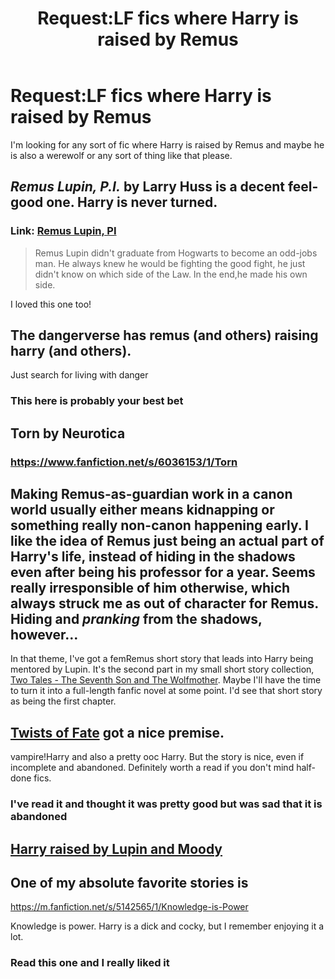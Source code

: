 #+TITLE: Request:LF fics where Harry is raised by Remus

* Request:LF fics where Harry is raised by Remus
:PROPERTIES:
:Author: ketchupplant
:Score: 11
:DateUnix: 1429905883.0
:DateShort: 2015-Apr-25
:FlairText: Request
:END:
I'm looking for any sort of fic where Harry is raised by Remus and maybe he is also a werewolf or any sort of thing like that please.


** /Remus Lupin, P.I./ by Larry Huss is a decent feel-good one. Harry is never turned.
:PROPERTIES:
:Author: turbinicarpus
:Score: 3
:DateUnix: 1429947097.0
:DateShort: 2015-Apr-25
:END:

*** Link: [[https://www.fanfiction.net/s/6275865/1/Remus-Lupin-PI][Remus Lupin, PI]]

#+begin_quote
  Remus Lupin didn't graduate from Hogwarts to become an odd-jobs man. He always knew he would be fighting the good fight, he just didn't know on which side of the Law. In the end,he made his own side.
#+end_quote

I loved this one too!
:PROPERTIES:
:Author: canaki17
:Score: 2
:DateUnix: 1429978583.0
:DateShort: 2015-Apr-25
:END:


** The dangerverse has remus (and others) raising harry (and others).

Just search for living with danger
:PROPERTIES:
:Score: 2
:DateUnix: 1430310560.0
:DateShort: 2015-Apr-29
:END:

*** This here is probably your best bet
:PROPERTIES:
:Author: LazyZo
:Score: 1
:DateUnix: 1430352702.0
:DateShort: 2015-Apr-30
:END:


** Torn by Neurotica
:PROPERTIES:
:Author: Notosk
:Score: 1
:DateUnix: 1429925411.0
:DateShort: 2015-Apr-25
:END:

*** [[https://www.fanfiction.net/s/6036153/1/Torn]]
:PROPERTIES:
:Author: ryanvdb
:Score: 1
:DateUnix: 1430000436.0
:DateShort: 2015-Apr-26
:END:


** Making Remus-as-guardian work in a canon world usually either means kidnapping or something really non-canon happening early. I like the idea of Remus just being an actual part of Harry's life, instead of hiding in the shadows even after being his professor for a year. Seems really irresponsible of him otherwise, which always struck me as out of character for Remus. Hiding and /pranking/ from the shadows, however...

In that theme, I've got a femRemus short story that leads into Harry being mentored by Lupin. It's the second part in my small short story collection, [[https://www.fanfiction.net/s/10784029/1/Two-Tales-The-Seventh-Son-and-The-Wolfmother][Two Tales - The Seventh Son and The Wolfmother]]. Maybe I'll have the time to turn it into a full-length fanfic novel at some point. I'd see that short story as being the first chapter.
:PROPERTIES:
:Author: TimeLoopedPowerGamer
:Score: 1
:DateUnix: 1429927680.0
:DateShort: 2015-Apr-25
:END:


** [[https://www.fanfiction.net/s/2737363/1/Twists-of-Fate][Twists of Fate]] got a nice premise.

vampire!Harry and also a pretty ooc Harry. But the story is nice, even if incomplete and abandoned. Definitely worth a read if you don't mind half-done fics.
:PROPERTIES:
:Author: UndeadBBQ
:Score: 1
:DateUnix: 1429991654.0
:DateShort: 2015-Apr-26
:END:

*** I've read it and thought it was pretty good but was sad that it is abandoned
:PROPERTIES:
:Author: ketchupplant
:Score: 1
:DateUnix: 1429992388.0
:DateShort: 2015-Apr-26
:END:


** [[https://m.fanfiction.net/s/4258737/1/Adopting-Harry-One-eye-and-the-Werewolf][Harry raised by Lupin and Moody]]
:PROPERTIES:
:Author: bverde013
:Score: 1
:DateUnix: 1430272943.0
:DateShort: 2015-Apr-29
:END:


** One of my absolute favorite stories is

[[https://m.fanfiction.net/s/5142565/1/Knowledge-is-Power]]

Knowledge is power. Harry is a dick and cocky, but I remember enjoying it a lot.
:PROPERTIES:
:Author: Laoscaos
:Score: 1
:DateUnix: 1430447540.0
:DateShort: 2015-May-01
:END:

*** Read this one and I really liked it
:PROPERTIES:
:Author: ketchupplant
:Score: 1
:DateUnix: 1430449255.0
:DateShort: 2015-May-01
:END:
